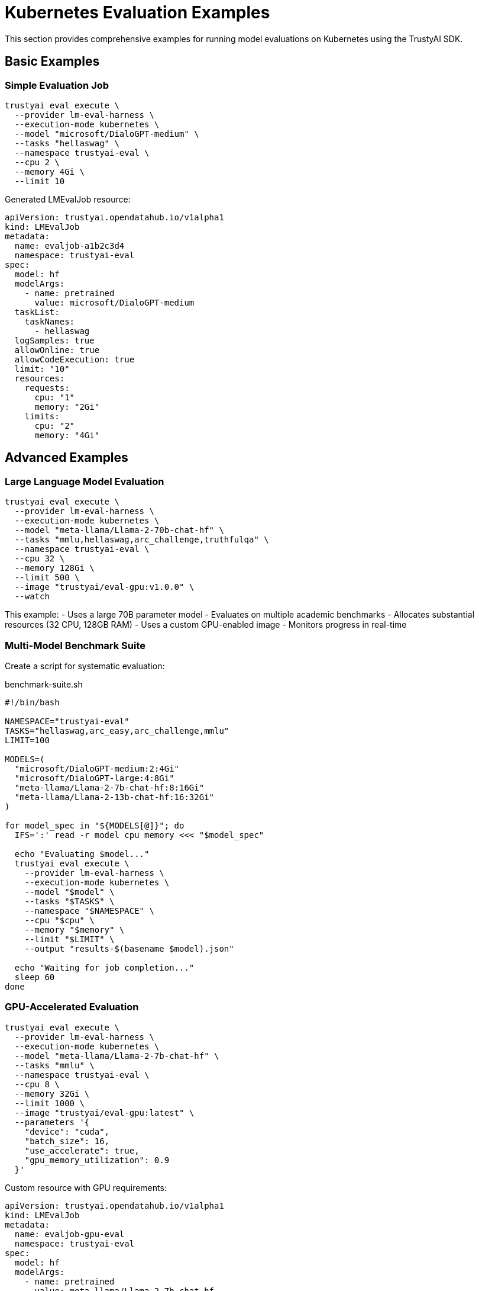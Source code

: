 = Kubernetes Evaluation Examples
:navtitle: Kubernetes Examples

This section provides comprehensive examples for running model evaluations on Kubernetes using the TrustyAI SDK.

== Basic Examples

=== Simple Evaluation Job

[source,bash]
----
trustyai eval execute \
  --provider lm-eval-harness \
  --execution-mode kubernetes \
  --model "microsoft/DialoGPT-medium" \
  --tasks "hellaswag" \
  --namespace trustyai-eval \
  --cpu 2 \
  --memory 4Gi \
  --limit 10
----

Generated LMEvalJob resource:

[source,yaml]
----
apiVersion: trustyai.opendatahub.io/v1alpha1
kind: LMEvalJob
metadata:
  name: evaljob-a1b2c3d4
  namespace: trustyai-eval
spec:
  model: hf
  modelArgs:
    - name: pretrained
      value: microsoft/DialoGPT-medium
  taskList:
    taskNames:
      - hellaswag
  logSamples: true
  allowOnline: true
  allowCodeExecution: true
  limit: "10"
  resources:
    requests:
      cpu: "1"
      memory: "2Gi"
    limits:
      cpu: "2"
      memory: "4Gi"
----

== Advanced Examples

=== Large Language Model Evaluation

[source,bash]
----
trustyai eval execute \
  --provider lm-eval-harness \
  --execution-mode kubernetes \
  --model "meta-llama/Llama-2-70b-chat-hf" \
  --tasks "mmlu,hellaswag,arc_challenge,truthfulqa" \
  --namespace trustyai-eval \
  --cpu 32 \
  --memory 128Gi \
  --limit 500 \
  --image "trustyai/eval-gpu:v1.0.0" \
  --watch
----

This example:
- Uses a large 70B parameter model
- Evaluates on multiple academic benchmarks
- Allocates substantial resources (32 CPU, 128GB RAM)
- Uses a custom GPU-enabled image
- Monitors progress in real-time

=== Multi-Model Benchmark Suite

Create a script for systematic evaluation:

[source,bash]
.benchmark-suite.sh
----
#!/bin/bash

NAMESPACE="trustyai-eval"
TASKS="hellaswag,arc_easy,arc_challenge,mmlu"
LIMIT=100

MODELS=(
  "microsoft/DialoGPT-medium:2:4Gi"
  "microsoft/DialoGPT-large:4:8Gi"
  "meta-llama/Llama-2-7b-chat-hf:8:16Gi"
  "meta-llama/Llama-2-13b-chat-hf:16:32Gi"
)

for model_spec in "${MODELS[@]}"; do
  IFS=':' read -r model cpu memory <<< "$model_spec"

  echo "Evaluating $model..."
  trustyai eval execute \
    --provider lm-eval-harness \
    --execution-mode kubernetes \
    --model "$model" \
    --tasks "$TASKS" \
    --namespace "$NAMESPACE" \
    --cpu "$cpu" \
    --memory "$memory" \
    --limit "$LIMIT" \
    --output "results-$(basename $model).json"

  echo "Waiting for job completion..."
  sleep 60
done
----

=== GPU-Accelerated Evaluation

[source,bash]
----
trustyai eval execute \
  --provider lm-eval-harness \
  --execution-mode kubernetes \
  --model "meta-llama/Llama-2-7b-chat-hf" \
  --tasks "mmlu" \
  --namespace trustyai-eval \
  --cpu 8 \
  --memory 32Gi \
  --limit 1000 \
  --image "trustyai/eval-gpu:latest" \
  --parameters '{
    "device": "cuda",
    "batch_size": 16,
    "use_accelerate": true,
    "gpu_memory_utilization": 0.9
  }'
----

Custom resource with GPU requirements:

[source,yaml]
----
apiVersion: trustyai.opendatahub.io/v1alpha1
kind: LMEvalJob
metadata:
  name: evaljob-gpu-eval
  namespace: trustyai-eval
spec:
  model: hf
  modelArgs:
    - name: pretrained
      value: meta-llama/Llama-2-7b-chat-hf
    - name: device
      value: cuda
  taskList:
    taskNames:
      - mmlu
  limit: "1000"
  pod:
    containers:
      - name: evaluation
        image: trustyai/eval-gpu:latest
        resources:
          requests:
            nvidia.com/gpu: 1
            cpu: "4"
            memory: "16Gi"
          limits:
            nvidia.com/gpu: 1
            cpu: "8"
            memory: "32Gi"
        env:
          - name: CUDA_VISIBLE_DEVICES
            value: "0"
----

== Production Workflows

=== Scheduled Evaluation Pipeline

[source,yaml]
.scheduled-evaluation.yaml
----
apiVersion: batch/v1
kind: CronJob
metadata:
  name: weekly-model-evaluation
  namespace: trustyai-eval
spec:
  schedule: "0 2 * * 0"  # Every Sunday at 2 AM
  jobTemplate:
    spec:
      template:
        spec:
          containers:
          - name: evaluator
            image: trustyai/sdk:latest
            command:
            - /bin/bash
            - -c
            - |
              trustyai eval execute \
                --provider lm-eval-harness \
                --execution-mode kubernetes \
                --model "production/model:latest" \
                --tasks "hellaswag,arc_easy,mmlu" \
                --namespace trustyai-eval \
                --cpu 8 \
                --memory 16Gi \
                --limit 500 \
                --output /shared/weekly-results.json
            volumeMounts:
            - name: results-storage
              mountPath: /shared
            env:
            - name: HF_TOKEN
              valueFrom:
                secretKeyRef:
                  name: huggingface-token
                  key: token
          volumes:
          - name: results-storage
            persistentVolumeClaim:
              claimName: evaluation-results
          restartPolicy: OnFailure
----

=== Parallel Evaluation Matrix

[source,yaml]
.parallel-evaluation.yaml
----
apiVersion: argoproj.io/v1alpha1
kind: Workflow
metadata:
  name: model-evaluation-matrix
  namespace: trustyai-eval
spec:
  entrypoint: evaluation-matrix
  templates:
  - name: evaluation-matrix
    dag:
      tasks:
      - name: eval-small-models
        template: evaluate-model
        arguments:
          parameters:
          - name: model
            value: "{{item.model}}"
          - name: cpu
            value: "{{item.cpu}}"
          - name: memory
            value: "{{item.memory}}"
        withItems:
        - {model: "microsoft/DialoGPT-small", cpu: "2", memory: "4Gi"}
        - {model: "microsoft/DialoGPT-medium", cpu: "4", memory: "8Gi"}
        - {model: "microsoft/DialoGPT-large", cpu: "8", memory: "16Gi"}

      - name: eval-large-models
        template: evaluate-model
        dependencies: [eval-small-models]
        arguments:
          parameters:
          - name: model
            value: "{{item.model}}"
          - name: cpu
            value: "{{item.cpu}}"
          - name: memory
            value: "{{item.memory}}"
        withItems:
        - {model: "meta-llama/Llama-2-7b-chat-hf", cpu: "16", memory: "32Gi"}
        - {model: "meta-llama/Llama-2-13b-chat-hf", cpu: "32", memory: "64Gi"}

  - name: evaluate-model
    inputs:
      parameters:
      - name: model
      - name: cpu
      - name: memory
    container:
      image: trustyai/sdk:latest
      command: [sh, -c]
      args:
      - |
        trustyai eval execute \
          --provider lm-eval-harness \
          --execution-mode kubernetes \
          --model "{{inputs.parameters.model}}" \
          --tasks "hellaswag,arc_easy" \
          --namespace trustyai-eval \
          --cpu "{{inputs.parameters.cpu}}" \
          --memory "{{inputs.parameters.memory}}" \
          --limit 100 \
          --output "/results/{{inputs.parameters.model}}-results.json"
      resources:
        requests:
          cpu: 100m
          memory: 128Mi
      volumeMounts:
      - name: results
        mountPath: /results
    volumes:
    - name: results
      persistentVolumeClaim:
        claimName: evaluation-results
----

== Monitoring and Observability

=== Job Status Monitoring

[source,bash]
----
# Monitor specific evaluation
kubectl get lmevaljob evaljob-abc123 -n trustyai-eval -w

# Watch all evaluations
kubectl get lmevaljobs -n trustyai-eval -w

# Get detailed status
kubectl describe lmevaljob evaljob-abc123 -n trustyai-eval
----

=== Log Aggregation

[source,yaml]
.fluentd-config.yaml
----
apiVersion: v1
kind: ConfigMap
metadata:
  name: fluentd-eval-config
  namespace: trustyai-eval
data:
  fluent.conf: |
    <source>
      @type kubernetes
      @log_level info
      path /var/log/containers/*trustyai-eval*.log
      pos_file /var/log/fluentd-kubernetes.log.pos
      tag kubernetes.*
      format json
      time_format %Y-%m-%dT%H:%M:%S.%NZ
    </source>

    <filter kubernetes.**>
      @type kubernetes_metadata
    </filter>

    <match kubernetes.**>
      @type elasticsearch
      host elasticsearch.logging.svc.cluster.local
      port 9200
      index_name trustyai-evaluations
      type_name evaluation_logs
    </match>
----

=== Metrics Collection

[source,yaml]
.prometheus-servicemonitor.yaml
----
apiVersion: monitoring.coreos.com/v1
kind: ServiceMonitor
metadata:
  name: trustyai-evaluations
  namespace: trustyai-eval
spec:
  selector:
    matchLabels:
      app: trustyai-evaluation
  endpoints:
  - port: metrics
    interval: 30s
    path: /metrics
----

== Resource Management

=== Resource Quotas

[source,yaml]
.resource-quota.yaml
----
apiVersion: v1
kind: ResourceQuota
metadata:
  name: trustyai-eval-quota
  namespace: trustyai-eval
spec:
  hard:
    requests.cpu: "50"
    requests.memory: 100Gi
    limits.cpu: "100"
    limits.memory: 200Gi
    requests.nvidia.com/gpu: "4"
    limits.nvidia.com/gpu: "8"
    persistentvolumeclaims: "10"
    count/lmevaljobs.trustyai.opendatahub.io: "20"
----

=== Priority Classes

[source,yaml]
.priority-classes.yaml
----
apiVersion: scheduling.k8s.io/v1
kind: PriorityClass
metadata:
  name: high-priority-eval
value: 1000
globalDefault: false
description: "High priority for critical evaluations"
---
apiVersion: scheduling.k8s.io/v1
kind: PriorityClass
metadata:
  name: low-priority-eval
value: 100
globalDefault: false
description: "Low priority for batch evaluations"
----

Usage in evaluation jobs:

[source,bash]
----
trustyai eval execute \
  --provider lm-eval-harness \
  --execution-mode kubernetes \
  --model "microsoft/DialoGPT-medium" \
  --tasks "hellaswag" \
  --namespace trustyai-eval \
  --cpu 2 \
  --memory 4Gi \
  --parameters '{"priority_class": "high-priority-eval"}'
----

== Scaling Strategies

=== Horizontal Pod Autoscaling

[source,yaml]
.hpa-evaluation.yaml
----
apiVersion: autoscaling/v2
kind: HorizontalPodAutoscaler
metadata:
  name: evaluation-hpa
  namespace: trustyai-eval
spec:
  scaleTargetRef:
    apiVersion: apps/v1
    kind: Deployment
    name: evaluation-worker
  minReplicas: 1
  maxReplicas: 10
  metrics:
  - type: Resource
    resource:
      name: cpu
      target:
        type: Utilization
        averageUtilization: 70
  - type: Resource
    resource:
      name: memory
      target:
        type: Utilization
        averageUtilization: 80
----

=== Cluster Autoscaling

Configure cluster autoscaler for evaluation workloads:

[source,yaml]
.cluster-autoscaler-config.yaml
----
apiVersion: v1
kind: ConfigMap
metadata:
  name: cluster-autoscaler-status
  namespace: kube-system
data:
  nodes.max: "100"
  cores.max: "1000"
  memory.max: "1000Gi"
  trustyai-eval.nodes.max: "20"  # Dedicated node pool
----

== Security and Compliance

=== Pod Security Standards

[source,yaml]
.pod-security-policy.yaml
----
apiVersion: v1
kind: Namespace
metadata:
  name: trustyai-eval
  labels:
    pod-security.kubernetes.io/enforce: restricted
    pod-security.kubernetes.io/audit: restricted
    pod-security.kubernetes.io/warn: restricted
----

=== Network Policies

[source,yaml]
.network-policy.yaml
----
apiVersion: networking.k8s.io/v1
kind: NetworkPolicy
metadata:
  name: trustyai-eval-netpol
  namespace: trustyai-eval
spec:
  podSelector: {}
  policyTypes:
  - Ingress
  - Egress
  egress:
  - to: []
    ports:
    - protocol: TCP
      port: 443  # HTTPS for model downloads
    - protocol: TCP
      port: 53   # DNS
    - protocol: UDP
      port: 53   # DNS
  - to:
    - namespaceSelector:
        matchLabels:
          name: trustyai-operator-system
    ports:
    - protocol: TCP
      port: 8443  # Operator webhook
----

=== Secrets Management

[source,yaml]
.secrets.yaml
----
apiVersion: v1
kind: Secret
metadata:
  name: model-access-tokens
  namespace: trustyai-eval
type: Opaque
data:
  hf-token: <base64-encoded-huggingface-token>
  openai-key: <base64-encoded-openai-key>
---
apiVersion: v1
kind: Secret
metadata:
  name: registry-credentials
  namespace: trustyai-eval
type: kubernetes.io/dockerconfigjson
data:
  .dockerconfigjson: <base64-encoded-docker-config>
----

== Troubleshooting

=== Common Issues and Solutions

**Pod Stuck in Pending**::
[source,bash]
----
# Check node resources
kubectl describe nodes

# Check pod events
kubectl describe pod evaljob-abc123 -n trustyai-eval

# Check resource quotas
kubectl describe quota -n trustyai-eval
----

**Out of Memory Errors**::
[source,bash]
----
# Check pod memory usage
kubectl top pods -n trustyai-eval

# Review pod resource limits
kubectl get pod evaljob-abc123 -n trustyai-eval -o yaml | grep -A 10 resources

# Increase memory allocation
trustyai eval execute \
  --provider lm-eval-harness \
  --execution-mode kubernetes \
  --model "microsoft/DialoGPT-medium" \
  --tasks "hellaswag" \
  --namespace trustyai-eval \
  --cpu 4 \
  --memory 16Gi  # Increased from 8Gi
----

**Model Download Failures**::
[source,bash]
----
# Check network connectivity
kubectl run debug --rm -i --tty --image=curlimages/curl -- sh
curl -I https://huggingface.co

# Verify authentication
kubectl get secret model-access-tokens -n trustyai-eval -o yaml

# Use model cache volume
kubectl apply -f - <<EOF
apiVersion: v1
kind: PersistentVolumeClaim
metadata:
  name: model-cache
  namespace: trustyai-eval
spec:
  accessModes:
    - ReadWriteMany
  resources:
    requests:
      storage: 100Gi
EOF
----

=== Debug Mode

[source,bash]
----
# Enable debug logging
trustyai eval execute \
  --provider lm-eval-harness \
  --execution-mode kubernetes \
  --model "microsoft/DialoGPT-medium" \
  --tasks "hellaswag" \
  --namespace trustyai-eval \
  --cpu 2 \
  --memory 4Gi \
  --parameters '{"debug": true, "log_level": "DEBUG"}'

# Access debugging container
kubectl run debug-pod --rm -i --tty \
  --image=trustyai/sdk:debug \
  --namespace=trustyai-eval -- /bin/bash
----

== Best Practices

=== Resource Planning

1. **Profile Models**: Test resource requirements with small evaluations first
2. **Use Node Selectors**: Target appropriate hardware for different model sizes
3. **Implement Timeouts**: Set reasonable job timeouts to prevent runaway processes
4. **Monitor Costs**: Track resource usage for cost optimization

=== Operational Excellence

1. **Use Namespaces**: Separate development, staging, and production evaluations
2. **Implement RBAC**: Restrict access to evaluation resources
3. **Backup Results**: Store evaluation results in persistent storage
4. **Version Control**: Tag evaluation configurations for reproducibility

=== Performance Optimization

1. **Batch Optimization**: Tune batch sizes for memory efficiency
2. **Model Caching**: Use shared volumes for model caching
3. **Parallel Execution**: Split large evaluations across multiple jobs
4. **GPU Utilization**: Optimize GPU memory usage and scheduling

== Next Steps

* Explore xref:api-kubernetes.adoc[Kubernetes API Reference]
* Learn about xref:providers.adoc[Evaluation Providers]
* Review xref:development.adoc[Development Guidelines]